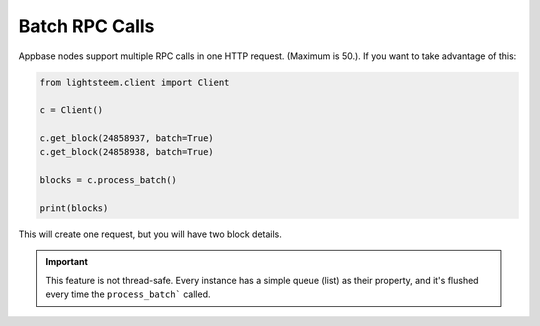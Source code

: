 
Batch RPC Calls
=================================

Appbase nodes support multiple RPC calls in one HTTP request. (Maximum is 50.). If you want
to take advantage of this:


.. code-block:: python


    from lightsteem.client import Client

    c = Client()

    c.get_block(24858937, batch=True)
    c.get_block(24858938, batch=True)

    blocks = c.process_batch()

    print(blocks)

This will create one request, but you will have two block details.

.. important ::
    This feature is not thread-safe. Every instance has a simple queue (list) as their property, and it's flushed every time the ``process_batch``` called.
